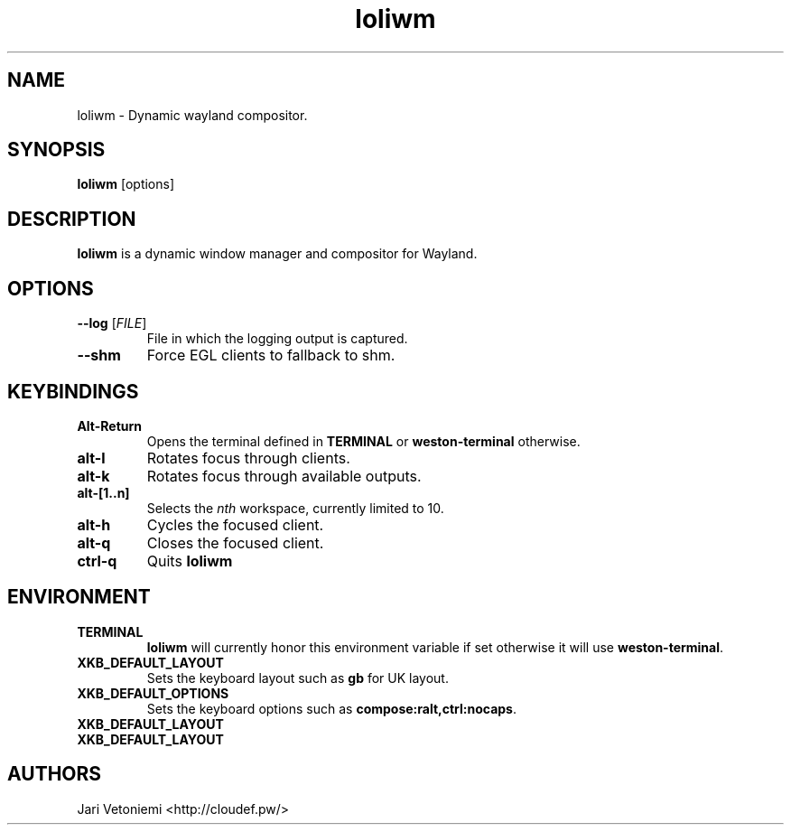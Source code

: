 .TH loliwm 1 "October 18" loliwm
.SH NAME
loliwm \- Dynamic wayland compositor.
.SH SYNOPSIS
\fBloliwm\fP [options]
.SH DESCRIPTION
\fBloliwm\fP is a dynamic window manager and compositor for Wayland.
.SH OPTIONS
.IP "\fB\-\-log \fR[\fIFILE\fR]"
File in which the logging output is captured.
.IP \fB\-\-shm\fR
Force EGL clients to fallback to shm.
.SH KEYBINDINGS
.IP \fBAlt\-Return\fR
Opens the terminal defined in \fBTERMINAL\fP or \fBweston-terminal\fP
otherwise.
.IP \fBalt\-l\fR
Rotates focus through clients.
.IP \fBalt\-k\fR
Rotates focus through available outputs.
.IP \fBalt\-[1..n]\fR
Selects the \fInth\fP workspace, currently limited to 10.
.IP \fBalt-h\fR
Cycles the focused client.
.IP \fBalt-q\fR
Closes the focused client.
.IP \fBctrl-q\fR
Quits \fBloliwm\fR
.SH ENVIRONMENT
.IP \fBTERMINAL\fR
\fBloliwm\fP will currently honor this environment variable if set otherwise it
will use \fBweston-terminal\fP.
.IP \fBXKB_DEFAULT_LAYOUT\fR
Sets the keyboard layout such as \fBgb\fP for UK layout.
.IP \fBXKB_DEFAULT_OPTIONS\fR
Sets the keyboard options such as \fBcompose:ralt,ctrl:nocaps\fP.
.IP \fBXKB_DEFAULT_LAYOUT\fR
.IP \fBXKB_DEFAULT_LAYOUT\fR
.SH AUTHORS
.IP "Jari Vetoniemi <http://cloudef.pw/>"

